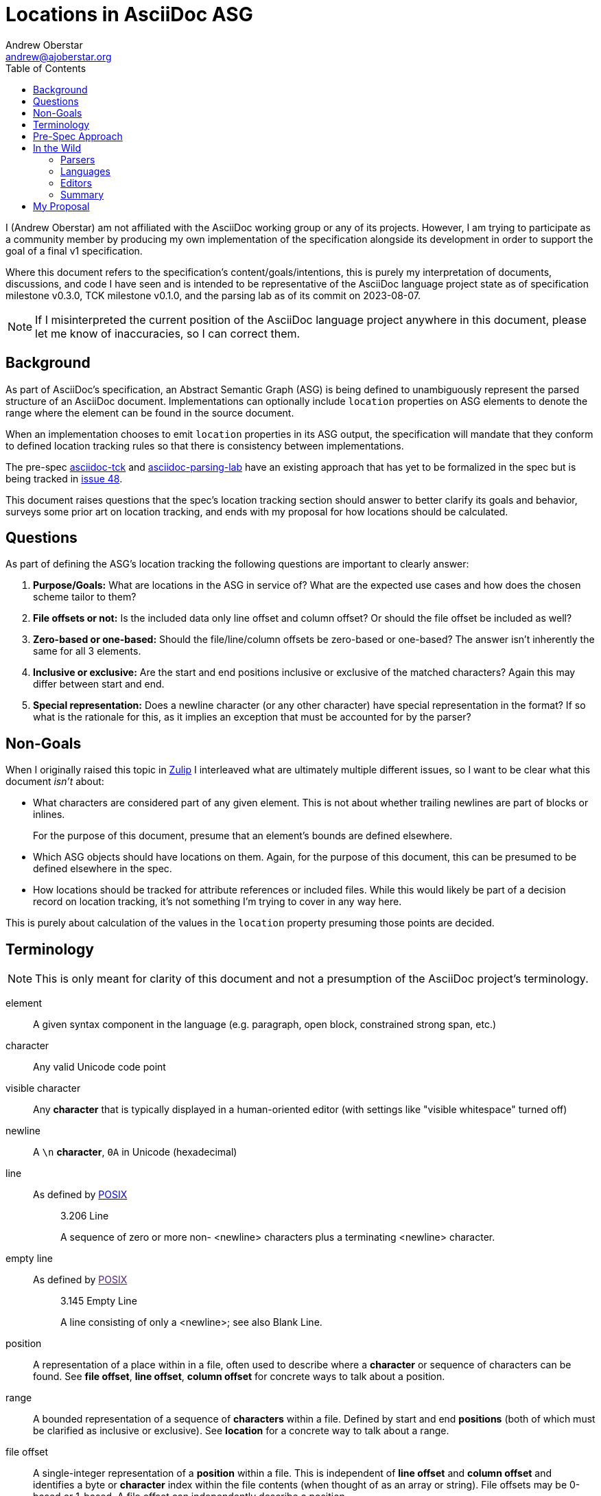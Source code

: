 = Locations in AsciiDoc ASG
Andrew Oberstar <andrew@ajoberstar.org>
:toc:

I (Andrew Oberstar) am not affiliated with the AsciiDoc working group or any of its projects. However, I am trying to participate as a community member by producing my own implementation of the specification alongside its development in order to support the goal of a final v1 specification.

Where this document refers to the specification's content/goals/intentions, this is purely my interpretation of documents, discussions, and code I have seen and is intended to be representative of the AsciiDoc language project state as of specification milestone v0.3.0, TCK milestone v0.1.0, and the parsing lab as of its commit on 2023-08-07.

[NOTE]
====
If I misinterpreted the current position of the AsciiDoc language project anywhere in this document, please let me know of inaccuracies, so I can correct them.
====

== Background

As part of AsciiDoc's specification, an Abstract Semantic Graph (ASG) is being defined to unambiguously represent the parsed structure of an AsciiDoc document. Implementations can optionally include `location` properties on ASG elements to denote the range where the element can be found in the source document.

When an implementation chooses to emit `location` properties in its ASG output, the specification will mandate that they conform to defined location tracking rules so that there is consistency between implementations.

The pre-spec link:https://gitlab.eclipse.org/eclipse/asciidoc-lang/asciidoc-tck[asciidoc-tck] and  link:https://github.com/opendevise/asciidoc-parsing-lab/[asciidoc-parsing-lab] have an existing approach that has yet to be formalized in the spec but is being tracked in link:https://gitlab.eclipse.org/eclipse/asciidoc-lang/asciidoc-lang/-/issues/48[issue 48].

This document raises questions that the spec's location tracking section should answer to better clarify its goals and behavior, surveys some prior art on location tracking, and ends with my proposal for how locations should be calculated.

== Questions

As part of defining the ASG's location tracking the following questions are important to clearly answer:

. *Purpose/Goals:* What are locations in the ASG in service of? What are the expected use cases and how does the chosen scheme tailor to them?
. *File offsets or not:* Is the included data only line offset and column offset? Or should the file offset  be included as well?
. *Zero-based or one-based:* Should the file/line/column offsets be zero-based or one-based? The answer isn't inherently the same for all 3 elements.
. *Inclusive or exclusive:* Are the start and end positions inclusive or exclusive of the matched characters? Again this may differ between start and end.
. *Special representation:* Does a newline character (or any other character)  have special representation in the format? If so what is the rationale for this, as it implies an exception that must be accounted for by the parser?

== Non-Goals

When I originally raised this topic in link:https://asciidoc.zulipchat.com/#narrow/stream/335219-asciidoc-lang/topic/Locations.20and.20the.20spec[Zulip] I interleaved what are ultimately multiple different issues, so I want to be clear what this document _isn't_ about:

* What characters are considered part of any given element. This is not about whether trailing newlines are part of blocks or inlines.
+
For the purpose of this document, presume that an element's bounds are defined elsewhere.
* Which ASG objects should have locations on them. Again, for the purpose of this document, this can be presumed to be defined elsewhere in the spec.
* How locations should be tracked for attribute references or included files. While this would likely be part of a decision record on location tracking, it's not something I'm trying to cover in any way here.

This is purely about calculation of the values in the `location` property presuming those points are decided.

== Terminology

NOTE: This is only meant for clarity of this document and not a presumption of the AsciiDoc project's terminology.

element:: A given syntax component in the language (e.g. paragraph, open block, constrained strong span, etc.)
character:: Any valid Unicode code point
visible character:: Any **character** that is typically displayed in a human-oriented editor (with settings like "visible whitespace" turned off)
newline:: A `\n` **character**, `0A` in Unicode (hexadecimal)
line:: As defined by link:https://pubs.opengroup.org/onlinepubs/9699919799/basedefs/V1_chap03.html#tag_03_206[POSIX]
+
[quote]
____
3.206 Line

A sequence of zero or more non- <newline> characters plus a terminating <newline> character.
____
empty line:: As defined by link:[POSIX]
+
[quote]
____
3.145 Empty Line

A line consisting of only a <newline>; see also Blank Line.
____
position:: A representation of a place within in a file, often used to describe where a *character* or sequence of characters can be found. See *file offset*, *line offset*, *column offset* for concrete ways to talk about a position.
range:: A bounded representation of a sequence of *characters* within a file. Defined by start and end *positions* (both of which must be clarified as inclusive or exclusive). See *location* for a concrete way to talk about a range.
file offset:: A single-integer representation of a *position* within a file. This is independent of *line offset* and *column offset* and identifies a byte or *character* index within the file contents (when thought of as an array or string). File offsets may be 0-based or 1-based. A file offset can independently describe a position.
line offset:: A single-integer representation of the *line* where a *position* can be found. In a zero-based representation, this is the count of *newline* characters preceding the position being described. In one-based, just add 1 to that count. Special character representations may have rules requiring other values for certain characters or positions. A line offset can only fully describe a position with a corresponding *column offset*.
column offset:: A single-integer representation of the column within a *line* where a *position* can be found. In a zero-based representation, this is the count of *characters* that precede the character being described. In one-based, just add 1 to that count. Special character representations may have rules requiring other values for certain characters or positions. A column offset can only fully describe a character's position with a corresponding *line offset*.
location:: The `location` property within the ASG representing a *range* that indicates the bounds of an *element*.
cursor:: An editor's (often visual) current *position* within a file, typically indicating the position where text will be inserted or of the *character* that would be overwritten by the user's next command.
selection:: An editor's (often visual) representation of a *range* that will be acted on by the user's next command.


== Pre-Spec Approach

Pre-spec location tracking is defined in the implementation of the asciidoc-tck and asciidoc-parsing-lab and discussed in the following to issue threads:

* link:https://gitlab.eclipse.org/eclipse/asciidoc-lang/asciidoc-lang/-/issues/28#note_1107831[issue 28]
* link:https://gitlab.eclipse.org/eclipse/asciidoc-lang/asciidoc-lang/-/issues/48[issue 48]

In terms of answers to the questions listed above:

. **Purpose/Goals:** So far I haven't found a direct articulation of this, but the following are quotes that seemed most informative to me:
+
[quote]
____
When computing the end location of a block, the column of the trailing newline is not included. The block ends at the visible location in the source document, not at the newline that follows it. For a delimited block with a delimiter length of 4, the end column is 4, not 5. There are two reasons for this. First, it points to a column in the source that the cursor can go. Second, it ensures that the end column for a block is consistent regardless of whether it's at the end of the document or somewhere in the middle of it.
____
+
[quote]
____
Normally, the lowest column value is 1. However, there are two cases when the column must be 0. First, if a document has no blocks, then the start and end column is 0. The 0 column indicates that the source does not occupy any space. If the first line of the document is empty, then the start column is 0. The 0 column indicates that there is no content on the first line, only a newline that follows it. Similarly, if the contents of a verbatim block starts with an empty line, then the start column of the content is 0, again indicating that there is no content on the first line, only the newline that follows it. If the content has a trailing empty line, then the end column is 0 for the same reason.
____
+
This suggests to me that the optimization is towards an end user, who may be trying to visually locate the element identified by the ASG location, but I may be misinterpreting.
. **File offsets or not:** Currently, I've seen no proposal that includes a file offset within the `location` property.
. **Zero-based or one-based:** Lines and columns are one-based, with the exception of newlines (see below).
. **Inclusive or exclusive:** Start and end locations are both inclusive.
. **Special handling:** Locations that represent the newline character of an empty line have a column of 0, while in all other cases the first character of a line is considered to have column 1. The stated intent is to communicate that the line contains no visible characters (content).

.Commentary
****
In my attempt at an implementation, special handling of newlines requires an exception in the code to calculate locations. Presuming I'm not mistaken that this is considered "exceptional" or "special" representation, I believe it needs a stronger justification in the specification of the value it provides (and to whom) when weighed against a simpler approach that treats a newline as any other character, just one that is considered the final column in a line.

Again this is purely for calculation of a newlines position, not about whether it is or is not included in the location of any given element.
****

== In the Wild

This section covers how other software calculates and uses positions and ranges.

.Commentary
****
A clear intention in defining a specification is to encourage new and compliant implementations using a variety of technologies to both:

* Further the "reach" of AsciiDoc, making it available in more software than it currently is.
* Ensure that AsciiDoc means AsciiDoc(TM) and not a superficial equivalence like many Markdown flavors have.

This suggests that success of the specification will be a balance between:

* How easy is it for an implementor to interpret and comply with the details of the specification?
* How compatible is the specification with the behavior of the existing Asciidoctor and AsciiDoc.py implementations that have defined the language to date? (i.e. how many documents will "break" when using a spec-compliant implementation)


To further the criteria of "easy to implement", there is clear value in conforming to approaches commonly used in related software in the industry as it will reduce the effort needed to both produce and make use of compliant implementations of AsciiDoc.

An implementor may choose an existing parser library for their implementation or want to hook their implementation up to an editor for navigation, highlighting, or problem reporting and do so with a minimum of effort. This is something I, personally, think is a highly valuable outcome of the specification and should be considered highly in the goals and purpose of location tracking.

While this could lead to an implementation not as obviously clear to a human document author, it is more likely that a document author is a consumer of the implementation's integration with other software than the direct output of the ASG. As such it _is_ human-friendly to be machine-friendly.

On the compatibility criteria, I haven't seen any indication that there is anything within Asciidoctor that tracks full locations for each element. I do see some code for `:source_location`, but it appears to only track line positions. This implies to me that this is a point the spec is much freer to make any decision on than most of the parsing behavior ones.
****

=== Parsers

==== Peggy.js

link:https://peggyjs.org/[Peggy] is the chosen parser for the reference grammar of AsciiDoc. It includes location tracking as one of its features.

You can see the `peg-test/` folder for a sample of its behavior.

With the grammar:

----
document = blank_line* heading? blank_line* text*
eol = "\n"
title = [a-zA-Z]+
heading = "#"+ " " title eol
text = [a-zA-Z]+ eol
blank_line = eol
----

And the test input:

----
# test

text
----

The following trace output shows what Peggy chose as locations for its matches:

----
{
  type: 'rule.match',
  rule: 'title',
  result: [ 't', 'e', 's', 't' ],
  location: {
    source: undefined,
    start: { offset: 2, line: 1, column: 3 },
    end: { offset: 6, line: 1, column: 7 }
  }
}
{
  type: 'rule.match',
  rule: 'eol',
  result: '\n',
  location: {
    source: undefined,
    start: { offset: 6, line: 1, column: 7 },
    end: { offset: 7, line: 2, column: 1 }
  }
}
{
  type: 'rule.match',
  rule: 'heading',
  result: [ [ '#' ], ' ', [ 't', 'e', 's', 't' ], '\n' ],
  location: {
    source: undefined,
    start: { offset: 0, line: 1, column: 1 },
    end: { offset: 7, line: 2, column: 1 }
  }
}
{
  type: 'rule.match',
  rule: 'eol',
  result: '\n',
  location: {
    source: undefined,
    start: { offset: 7, line: 2, column: 1 },
    end: { offset: 8, line: 3, column: 1 }
  }
}
{
  type: 'rule.match',
  rule: 'eol',
  result: '\n',
  location: {
    source: undefined,
    start: { offset: 12, line: 3, column: 5 },
    end: { offset: 13, line: 4, column: 1 }
  }
}
{
  type: 'rule.match',
  rule: 'text',
  result: [ [ 't', 'e', 'x', 't' ], '\n' ],
  location: {
    source: undefined,
    start: { offset: 8, line: 3, column: 1 },
    end: { offset: 13, line: 4, column: 1 }
  }
}
{
  type: 'rule.match',
  rule: 'document',
  result: [ [], [ [Array], ' ', [Array], '\n' ], [ '\n' ], [ [Array] ] ],
  location: {
    source: undefined,
    start: { offset: 0, line: 1, column: 1 },
    end: { offset: 13, line: 4, column: 1 }
  }
}
----

In response to the questions posed by this document:

* *File offsets or not:* Yes, 0-based file offsets included
* *Zero-based or one-based*: 0-based file offsets, but 1-based line and column
* *Inclusive or exclusive*: inclusive start, exclusive end
* *Special representation:* appears not, newlines are just another character

==== Antlr

link:https://www.antlr.org/[ANTLR] is another common parser, and at least tracks locations on lexed tokens.

You can see the `antlr-test/` folder for a sample of its behavior.

With the lexer grammar:

----
lexer grammar SampleLexer;

EOL : '\n' ;
HASH : '#' ;
SPACE : ' ';
WORD : [a-zA-Z]+ ;
----

And the parser grammar:

----
parser grammar SampleParser;
options { tokenVocab=SampleLexer; }

document : empty_line* heading_line? empty_line* text_line*;
empty_line : EOL ;
text : (WORD SPACE*)+ ;
text_line : text EOL ;
title : text ;
heading_line : HASH+ SPACE title EOL ;
----

And the output:

----
$ java -cp antlr-4.13.1-complete.jar org.antlr.v4.gui.Interpreter SampleLexer.g4 SampleParser.g4 document -trace -tokens ../peg-test/test.txt 
[@0,0:0='#',<'#'>,1:0]
[@1,1:1=' ',<' '>,1:1]
[@2,2:5='test',<WORD>,1:2]
[@3,6:6='\n',<'\n'>,1:6]
[@4,7:7='\n',<'\n'>,2:0]
[@5,8:11='text',<WORD>,3:0]
[@6,12:12='\n',<'\n'>,3:4]
[@7,13:12='<EOF>',<EOF>,4:0]
enter   document, LT(1)=#
enter   heading_line, LT(1)=#
consume [@0,0:0='#',<2>,1:0] rule heading_line
consume [@1,1:1=' ',<3>,1:1] rule heading_line
enter   title, LT(1)=test
enter   text, LT(1)=test
consume [@2,2:5='test',<4>,1:2] rule text
exit    text, LT(1)=

exit    title, LT(1)=

consume [@3,6:6='\n',<1>,1:6] rule heading_line
exit    heading_line, LT(1)=

enter   empty_line, LT(1)=

consume [@4,7:7='\n',<1>,2:0] rule empty_line
exit    empty_line, LT(1)=text
enter   text_line, LT(1)=text
enter   text, LT(1)=text
consume [@5,8:11='text',<4>,3:0] rule text
exit    text, LT(1)=

consume [@6,12:12='\n',<1>,3:4] rule text_line
exit    text_line, LT(1)=<EOF>
exit    document, LT(1)=<EOF>
----

The output is a little difficult to parse, but the token lines seem to be translated as so:

----
[@2,2:5='test',<WORD>,1:2]
----

* `2:5` indicates the 0-based inclusive start and inclusive end file offset.
* `1:2` indicates the 1-based line offset and the 0-based column offset.

In response to the questions posed by this document:

* *File offsets or not:* Yes, 0-based file offsets included
* *Zero-based or one-based*: 0-based file and column offsets, but 1-based line offset
* *Inclusive or exclusive*: inclusive start, inclusive end for tokens
* *Special representation:* appears not, newlines are just another character

=== Languages

This turned out to not be a super-informative:

* Most programming languages provide 0-based indexing into strings and arrays
* Most programming languages often provide substring operations with an inclusive start and exclusive end offset into the string

==== Java

For operations within a string:

[source, java]
----
"some text\n\nbelow a line\n".charAt(0); // 's'
"some text\n\nbelow a line\n".charAt(9); // '\n'
"some text\n\nbelow a line\n".charAt(14); // 'o'
"some text\n\nbelow a line\n".substring(5, 11); // 'text\n\n'
----

==== Ruby

For operations within a string:

[source, ruby]
----
"some text\n\nbelow a line\n"[0] # "s"
"some text\n\nbelow a line\n"[9] # "\n"
"some text\n\nbelow a line\n"[14] # "o"
"some text\n\nbelow a line\n".[5..10] # 'text\n\n'
"some text\n\nbelow a line\n".slice(5, 6) # 'text\n\n'
----

==== Common Lisp

For operations within a string:

[source, lisp]
----
CL-USER> (defparameter text (concatenate 'string "some text" (string #\newline) (string #\newline) "below a line" (string #\newline)))
TEXT
CL-USER> text
"some text

below a line
"
CL-USER> (elt text 0)
#\s
CL-USER> (elt text 9)
#\Newline
CL-USER> (elt text 14)
#\o
CL-USER> (subseq text 5 10)
"text
"
----

=== Editors

==== Language Server Protocol

link:https://microsoft.github.io/language-server-protocol/overviews/lsp/overview/[LSP] has become an extremely popular way to increase the reach of languages, by allowing a single LSP server implementation to integrate with any editor that acts as an LSP client. This avoids the MxN combination of integrations that previously needed to exist to support every language in every editor.

===== Positions

LSP defines a link:https://microsoft.github.io/language-server-protocol/specifications/lsp/3.17/specification/#position[position] as a zero-based place _between_ two characters in a text document. They use the term "character offset" as this document defined *column offset*. They further allow clarification of the "character offset" to count in units defined by UTF-8 (bytes), UTF-16, or UTF-32.

If a provided "character offset" is longer than the line, it is normalized to the line's length.

[quote]
____
Position in a text document expressed as zero-based line and zero-based character offset. A position is between two characters like an ‘insert’ cursor in an editor. Special values like for example -1 to denote the end of a line are not supported.
____

Additionally regarding the variety of end-of-line sequences that could be allowed:

[quote]
____
To ensure that both client and server split the string into the same line representation the protocol specifies the following end-of-line sequences: ‘\n’, ‘\r\n’ and ‘\r’. Positions are line end character agnostic. So you can not specify a position that denotes \r|\n or \n| where | represents the character offset.
____

===== Ranges

LSP defines a link:https://microsoft.github.io/language-server-protocol/specifications/lsp/3.17/specification/#range[range] as zero-based start (inclusive) and end (exclusive) positions.

[quote]
____
A range in a text document expressed as (zero-based) start and end positions. A range is comparable to a selection in an editor. Therefore, the end position is exclusive. If you want to specify a range that contains a line including the line ending character(s) then use an end position denoting the start of the next line.
____

===== Usage

Many LSP features build off the use of Position and Range, including:

* link:https://microsoft.github.io/language-server-protocol/specifications/lsp/3.17/specification/#textEdit[TextEdit] uses a Range and replacement text
* link:https://microsoft.github.io/language-server-protocol/specifications/lsp/3.17/specification/#location[Location] uses a document URI and a Range
* link:https://microsoft.github.io/language-server-protocol/specifications/lsp/3.17/specification/#locationLink[LocationLink] uses an origin Range a target document URI, Range, and selection Range.
* link:https://microsoft.github.io/language-server-protocol/specifications/lsp/3.17/specification/#diagnostic[Diagnostic] uses a Range and metadata about the identified problem

===== Questions

In relation to the questions posed in this document:

* *File offsets or not:* not used
* *Zero-based or one-based:* zero-based
* *Inclusive or exclusive:* inclusive start and exclusive end
* *Special representation:* none (explicitly calls out newlines as having no special values)

==== VS Code

===== User-Facing

Visually in VS Code, the following locations are reported in the bottom bar. The `|` character is used to indicate the cursor position. I originally tried to grab screenshots, but had a hard time capturing the blinking cursor.

Cursors are located before a character allowing insertion of text.

.Line 1, Column 1
----
|some text

below a blank line
----

.Line 1, Column 10
----
some text|

below a blank line
----

Given the above cursor location, pressing the right arrow key on the keyboard gives the following position.

.Line 2, Column 1
----
some text
|
below a blank line
----

Pressing right arrow one more time.

.Line 3, Column 1
----
some text

|below a blank line
----

Within a line.

.Line 3, Column 4
----
some text

bel|ow a blank line
----

.Line 3, Column 19
----
some text

below a blank line|
----

===== API

Internally, VS Codes APIs are instead zero-based, but otherwise equivalent to the visual positions. Given VS Code's heavy association with LSP the overlap of definitions could fairly be considered just one example of behavior in the wild.

* link:https://code.visualstudio.com/api/references/vscode-api#Position[Position] is a zero-based line offset and zero-based character (column) offset as with LSP.
* link:https://code.visualstudio.com/api/references/vscode-api#Selection[Selection] is a range from an anchor position to the active position (active being the position of the cursor).
* link:https://code.visualstudio.com/api/references/vscode-api#Range[Range] is a start and end position.
* link:https://code.visualstudio.com/api/references/vscode-api#Diagnostic[Diagnostic] includes a range and metadata about the problem.

===== Questions

In response to the questions posed in this document, see the answers for LSP as nothing seems different here. The only minor exception is that while it's internal API is zero-based like LSP, the visual display of line offset and column offset is one-based.

==== Emacs

===== Positions

* link:https://www.gnu.org/software/emacs/manual/html_node/elisp/Positions.html[Positions]
+
[quote]
____
A position is the index of a character in the text of a buffer. More precisely, a position identifies the place between two characters (or before the first character, or after the last character), so we can speak of the character before or after a given position. However, we often speak of the character “at” a position, meaning the character after that position.

Positions are usually represented as integers starting from 1
____
* link:https://www.gnu.org/software/emacs/manual/html_node/elisp/Point.html[Point] (the cursor)
+
[quote]
____
Point is a special buffer position used by many editing commands, including the self-inserting typed characters and text insertion functions. Other commands move point through the text to allow editing and insertion at different places.

Like other positions, point designates a place between two characters (or before the first character, or after the last character), rather than a particular character. Usually terminals display the cursor over the character that immediately follows point; point is actually before the character on which the cursor sits.

The value of point is a number no less than 1, and no greater than the buffer size plus 1. If narrowing is in effect (see Narrowing), then point is constrained to fall within the accessible portion of the buffer (possibly at one end of it). 
____
* link:https://www.gnu.org/software/emacs/manual/html_node/elisp/Columns.html[Columns]
+
[quote]
____
These functions count each character according to the number of columns it occupies on the screen. This means control characters count as occupying 2 or 4 columns, depending upon the value of ctl-arrow, and tabs count as occupying a number of columns that depends on the value of tab-width and on the column where the tab begins.
____
+
[quote]
____

Function: current-column ¶

    This function returns the horizontal position of point, measured in columns, counting from 0 at the left margin. The column position is the sum of the widths of all the displayed representations of the characters between the start of the current line and point. 
____
+
.Commentary
****
Emacs notably uses visual columns rather than a count of characters in the line. These are also zero-based, while the line offsets and file offsets are one-based.
****

With a similar example to the VS Code one, I use a combination of `M-:` and `(point)` to identify the current location of point in a buffer and `(line-number-mode 1)` `(column-number-mode 1)` to display the line/column in the modeline. As with the VS Code examples `|` will indicate the location of point (the cursor).

.Position 1, Line 1, Column 0
----
|some text

below a blank line
----

.Position 10, Line 1, Column 9
----
some text|

below a blank line
----

Given the above cursor location, pressing `C-f` (the `forward-char` command) on the keyboard gives the following position.

.Position 11, Line 2, Column 0
----
some text
|
below a blank line
----

Pressing `C-f` (the `forward-char` command) one more time.

.Position 12, Line 3, Column 0
----
some text

|below a blank line
----

Within a line.

.Position 15, Line 3, Column 3
----
some text

bel|ow a blank line
----

If you call `(pos-eol)` with the above point location, you get position 30 as you would be moving the point to the end of the line like below.

.Position 30, Line 3, Column 18
----
some text

below a blank line|
----

===== Ranges

* link:https://www.gnu.org/software/emacs/manual/html_node/elisp/The-Mark.html[Mark]
+
[quote]
____
The mark specifies a position to bound a range of text for many commands, such as kill-region and indent-rigidly. These commands typically act on the text between point and the mark, which is called the region.
____
* link:https://www.gnu.org/software/emacs/manual/html_node/elisp/The-Region.html[Region]
+
[quote]
____
The text between point and the mark is known as the region. 
____

The Region is equivalent to the primary Selection in VS Code. `(region-beginning)` and `(region-end)` can be used to identify the positions bounding the region. In the example below, I use two `|` to denote the mark and the point.

.Start Position 6, End Position 11
----
some |text
|
below a blank line
----

If I use `kill-region` to illustrate what's included in the region, you can see that the region start is inclusive and the region end is exclusive.

----
some |
below a blank line
----

===== Navigation

Emacs provides functions like `(goto-char position)` that take a one-based integer position as described above. Along with ones to move a relative number of characters, words, lines, etc.


===== Questions

In response to the questions posed by this document:

* *File offsets or not:* Yes, file offsets are in fact the primary way of finding a position in a document. Navigating to a location by line and column is possible, but requires knowledge of the special handling of columns.
* *Zero-based or one-based:* Mostly one-based, but columns are zero-based.
* *Inclusive or exclusive:* Regions have an inclusive start and exclusive end
* *Special representation:* Newlines don't seem to have any special representation, however tab characters do as defined by `tab-width` which controls the visual number of columns that a tab character takes up.

==== Intellij

===== User-Facing

Visually in Intellij, the following locations are reported in the bottom bar. The `|` character is used to indicate the cursor position. Cursors are located before a character allowing insertion of text.

.Line 1, Column 1
----
|some text

below a blank line
----

.Line 1, Column 10
----
some text|

below a blank line
----

Given the above cursor location, pressing the right arrow key on the keyboard gives the following position.

.Line 2, Column 1
----
some text
|
below a blank line
----

Pressing right arrow one more time.

.Line 3, Column 1
----
some text

|below a blank line
----

Within a line.

.Line 3, Column 4
----
some text

bel|ow a blank line
----

.Line 3, Column 19
----
some text

below a blank line|
----

Selections are visually reported as the cursor location and a count of characters included. In the example below, I use two `|` to denote the mark and the point.

.Line 2, Column 1, 5 characters, 1 line break
----
some |text
|
below a blank line
----

If I use `Cut` to illustrate what's included in the region, you can see that the selection start is inclusive and the region end is exclusive.

----
some |
below a blank line
----

===== API

The Jetbrains API was less clear on definitions compared to VS Code and Emacs, so I'll leave that as an exercise to the reader, but I'd expect some level of consistency with the user-facing results here.

The best hint I found was in link:https://github.com/JetBrains/intellij-community/blob/idea/233.14475.28/platform/core-api/src/com/intellij/lexer/Lexer.java#L82-L90[the Lexer API] which used a single offset, which implied use of file offsets internally.

==== Questions

In response to the questions posed by this doc:

* *File offsets or not:* Some hints that they are used internally
* *Zero-based or one-based:* Visually, Intellij reports one-based line/column offsets
* *Inclusive or exclusive:* inclusive start and exclusive end
* *Special representation:* appears not

==== Vim

NOTE: My Vim knowledge is very minimal, so there may be inaccuracies here.

===== User-Facing

Vim's behavior differs between normal mode and insert mode. The following line and column positions are reported at the bottom.

The unique display when on the newline character of a blank line appears to be described as a "split column" display in link:https://vimhelp.org/usr_03.txt.html#usr_03.txt[the documentation]:

[quote]
____
Sometimes you will see a split column number.  For example, "col 2-9".
This indicates that the cursor is positioned on the second character, but
because character one is a tab, occupying eight spaces worth of columns,
the screen column is 9.
____

.Normal mode and insert mode, Line 1, Column 1
----
|some text

below a blank line
----

.Normal mode, cannot navigate here; Insert mode, Line 1, Column 10
----
some text|

below a blank line
----

.Normal mode, Line 2, Column 0-1; Insert mode, Line 2, Column 1
----
some text
|
below a blank line
----

.Normal mode and insert mode, Line 3, Column 1
----
some text

|below a blank line
----

.Normal mode and insert mode, Line 3, Column 4
----
some text

bel|ow a blank line
----

.Normal mode, cannot navigate here; Insert mode, Line 3, Column 19
----
some text

below a blank line|
----

==== API

* link:https://vimhelp.org/builtin.txt.html#col%28%29[col()] gets the byte index of the given position. The end of the line is count of bytes on the line plus 1. The first character of the column is 1. There are separate functions for visual/screen columns.
* link:https://vimhelp.org/builtin.txt.html#line%28%29[line()] gets the line number of the given position which appears to be 1-based.
* link:https://vimhelp.org/builtin.txt.html#cursor%28%29[cursor()] positions the cursor at a line and column (byte offset)
* link:https://vimhelp.org/builtin.txt.html#getpos%28%29[getpos()] gets a position returning a list of `bufnum` (seems like an indicator of the mark), `lnum` (line number), `cnum` (column = byte offset), `off` (indicating if virtual mode is used or not).

==== Questions

NOTE: I'm not very confident of the answers here, being very unfamiliar with Vimscript, so I couldn't easily test out the API.

In response to the questions posed in this document:

* *File offsets or not:* doesn't seem like it
* *Zero-based or one-based:* one-based
* *Inclusive or exclusive:* I couldn't tell
* *Special representation:* Newlines/tabs, etc. seem to get visually indicated in split mode, but internally the byte offset in the line is what gets used. Ultimately, I'd probably say no special representation.

=== Summary

This is clearly only a subset of possible software I could have surveyed, and its possible I missed finer points in some of them (especially Vim), but it can illustrate a few things:

* Common editors _do_ allow you to navigate to an empty line by indicating the first column (0 or 1, depending on the 0-based or 1-based scheme used).
* While some editors APIs/commands will accept a negative or beyond the line end value for the column, they just wrap you back to the first or last column. Even Vim's split-mode display of newline and tab characters seemed merely visual and not something that carried over to the API for positioning.
* Zero and one based decision is kind of all over the place, but there seemed to be a trend of 1-based in human-oriented output and 0-based in many (but not all) internal APIs.
** Emacs and Vim were both 1-based internally for line and/or file offsets, but 0-based for columns.
* Inclusive start and exclusive end seemed common (ANTLR being the notable exception for its token locations).

== My Proposal

In response to the questions posed by this document, my proposal for AsciiDoc's `location` property calculation is:

* *Purpose/Goals:* Focus on how to report warnings/errors to the end user and on how to integrate with other software. Do not expect and end user to directly read the ASG and optimize for that. Machine-friendliness in the spec is human-friendliness to the implementor and to the user who interacts with the integrated documentation system.
* *File offsets or not:* I initially expected this to be a little more clearly in favor of these file offsets being a key machine interface, but it seems many editors do expose line/col based APIs. I do think this is a useful addition, though, as other software needs to separately index line positions to know how to navigate to a specific line/column. Some software does that for you and exposes the API with that assumption, but some software won't and a file offset is pretty easy in most languages to deal with by just indexing into an array/string.
* *Zero-based or one-based:* Peggy's approach seemed like a reasonable compromise. Zero-based file offsets, which a machine can easily use, and 1-based location and column info. Lots of software uses 1-based lines, columns is more of a mixed bag though.
+
Admittedly, this is what I chose internally in my implementation before looking at Peggy, so I do have a bias.
* *Inclusive or exclusive:* Inclusive start and exclusive end seemed like the predominant favorite. It also aligns well with common substring operations, on top of most editor APIs.
* *Special representation:* No, there should not be any special representation for newlines. It does not appear to be canonical in any of the software surveyed in this document. This would require both exceptional handling in the parser implementations as well as exceptional handling in translating to other software you would integrate with.

As modifications to what is currently defined:

* Removal of the special 0 column value for empty lines.
* Changing the location's end property to be _exclusive_ rather than _inclusive_.
* Possible addition of 0-based offsets to the `location` property.
